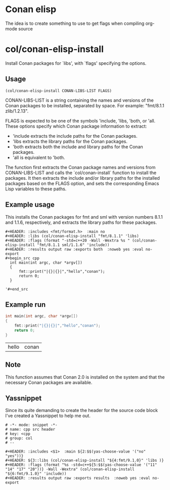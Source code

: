 * Conan elisp

The idea is to create something to use to get flags when compiling org-mode source


* col/conan-elisp-install

Install Conan packages for `libs', with `flags' specifying the options.

** Usage
~(col/conan-elisp-install CONAN-LIBS-LIST FLAGS)~

CONAN-LIBS-LIST is a string containing the names and versions of the Conan
packages to be installed, separated by space. For example: "fmt/8.1.1 zlib/1.2.13".

FLAGS is expected to be one of the symbols 'include, 'libs, 'both, or 'all.
These options specify which Conan package information to extract:

- 'include extracts the include paths for the Conan packages.
- 'libs extracts the library paths for the Conan packages.
- 'both extracts both the include and library paths for the Conan packages.
- 'all is equivalent to 'both.

The function first extracts the Conan package names and versions from CONAN-LIBS-LIST
and calls the `col/conan-install` function to install the packages.
It then extracts the include and/or library paths for the installed packages
based on the FLAGS option, and sets the corresponding Emacs Lisp variables to
these paths.

** Example usage

This installs the Conan packages for fmt and sml with version numbers 8.1.1 and 1.1.6,
respectively, and extracts the library paths for these packages.

#+begin_src example
  #+HEADER: :includes <fmt/format.h>  :main no
  #+HEADER: :libs (col/conan-elisp-install "fmt/8.1.1" 'libs)
  #+HEADER: :flags (format "-std=c++20 -Wall -Wextra %s " (col/conan-elisp-install "fmt/8.1.1 sml/1.1.6" 'include))
  #+HEADER: :results output raw :exports both  :noweb yes :eval no-export
  #+begin_src cpp
    int main(int argc, char *argv[])
    {
        fmt::print("|{}|{}|","hello","conan");
        return 0;
    }

  '#+end_src
#+end_src



** Example run

  #+HEADER: :includes <fmt/format.h> :main no
  #+HEADER: :libs (col/conan-elisp-install "fmt/8.1.1" 'libs)
  #+HEADER: :flags (format "-std=c++20 -Wall -Wextra %s " (col/conan-elisp-install "fmt/8.1.1 sml/1.1.6" 'include))
  #+HEADER: :results output raw :exports both  :noweb yes :eval no-export
  #+begin_src cpp
    int main(int argc, char *argv[])
    {
        fmt::print("|{}|{}|","hello","conan");
        return 0;
    }

  #+end_src

  | hello | conan |

** Note

This function assumes that Conan 2.0 is installed on the system and that the
necessary Conan packages are available.

** Yassnippet

Since its quite demanding to create the header for the source code
block I've created a Yassnippet to help me out.
#+begin_example
# -*- mode: snippet -*-
# name: cpp src header
# key: <cpp
# group: col
# --

#+HEADER: :includes <$1>  :main ${2:$$(yas-choose-value '("no" "yes"))}
#+HEADER: ${3::libs (col/conan-elisp-install "${4:fmt/9.1.0}" 'libs )}
#+HEADER: :flags (format "%s -std=c++${5:$$(yas-choose-value '("11" "14" "17" "20"))} -Wall -Wextra" (col/conan-elisp-install "${6:fmt/9.1.0}" 'include))
#+HEADER: :results output raw :exports results  :noweb yes :eval no-export

#+end_example
